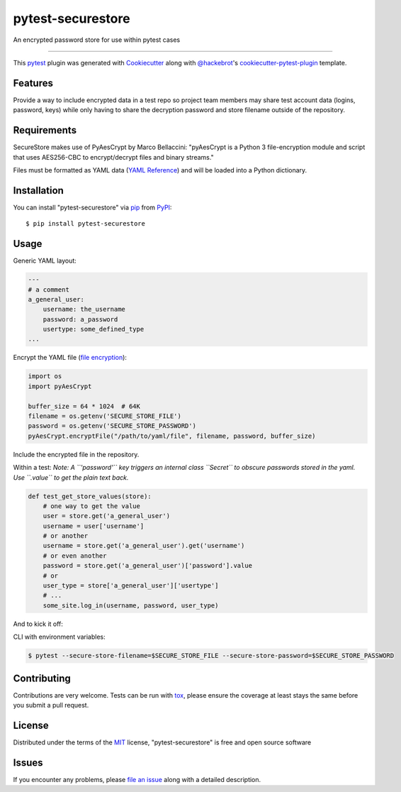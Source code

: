 ==================
pytest-securestore
==================

.. image:: https://img.shields.io/pypi/v/pytest-securestore.svg
    :target: https://pypi.org/project/pytest-securestore
    :alt: PyPI version

.. image:: https://img.shields.io/pypi/pyversions/pytest-securestore.svg
    :target: https://pypi.org/project/pytest-securestore
    :alt: Python versions

.. image:: https://travis-ci.org/gregfitch/pytest-securestore.svg?branch=master
    :target: https://travis-ci.org/gregfitch/pytest-securestore
    :alt: See Build Status on Travis CI

An encrypted password store for use within pytest cases

----

This `pytest`_ plugin was generated with `Cookiecutter`_ along with `@hackebrot`_'s `cookiecutter-pytest-plugin`_ template.


Features
--------

Provide a way to include encrypted data in a test repo so project team members may share test account data (logins, password, keys) while only having to share the decryption password and store filename outside of the repository.


Requirements
------------

SecureStore makes use of PyAesCrypt by Marco Bellaccini:
"pyAesCrypt is a Python 3 file-encryption module and script that uses AES256-CBC to encrypt/decrypt files and binary streams."

Files must be formatted as YAML data (`YAML Reference`_) and will be loaded into a Python dictionary.


Installation
------------

You can install "pytest-securestore" via `pip`_ from `PyPI`_::

    $ pip install pytest-securestore


Usage
-----

Generic YAML layout:

.. code-block:: yaml

    ---
    # a comment
    a_general_user:
        username: the_username
        password: a_password
        usertype: some_defined_type
    ...

Encrypt the YAML file (`file encryption`_):

.. code-block:: yaml

    import os
    import pyAesCrypt

    buffer_size = 64 * 1024  # 64K
    filename = os.getenv('SECURE_STORE_FILE')
    password = os.getenv('SECURE_STORE_PASSWORD')
    pyAesCrypt.encryptFile("/path/to/yaml/file", filename, password, buffer_size)

Include the encrypted file in the repository.

Within a test:
*Note: A ``'password'`` key triggers an internal class ``Secret`` to obscure
passwords stored in the yaml. Use ``.value`` to get the plain text back.*

.. code-block:: yaml

    def test_get_store_values(store):
        # one way to get the value
        user = store.get('a_general_user')
        username = user['username']
        # or another
        username = store.get('a_general_user').get('username')
        # or even another
        password = store.get('a_general_user')['password'].value
        # or
        user_type = store['a_general_user']['usertype']
        # ...
        some_site.log_in(username, password, user_type)

And to kick it off:

CLI with environment variables:

.. code-block:: bash

    $ pytest --secure-store-filename=$SECURE_STORE_FILE --secure-store-password=$SECURE_STORE_PASSWORD

Contributing
------------
Contributions are very welcome. Tests can be run with `tox`_, please ensure
the coverage at least stays the same before you submit a pull request.

License
-------

Distributed under the terms of the `MIT`_ license, "pytest-securestore" is free and open source software


Issues
------

If you encounter any problems, please `file an issue`_ along with a detailed description.

.. _`Cookiecutter`: https://github.com/audreyr/cookiecutter
.. _`@hackebrot`: https://github.com/hackebrot
.. _`MIT`: http://opensource.org/licenses/MIT
.. _`BSD-3`: http://opensource.org/licenses/BSD-3-Clause
.. _`GNU GPL v3.0`: http://www.gnu.org/licenses/gpl-3.0.txt
.. _`Apache Software License 2.0`: http://www.apache.org/licenses/LICENSE-2.0
.. _`cookiecutter-pytest-plugin`: https://github.com/pytest-dev/cookiecutter-pytest-plugin
.. _`file an issue`: https://github.com/gregfitch/pytest-securestore/issues
.. _`pytest`: https://github.com/pytest-dev/pytest
.. _`tox`: https://tox.readthedocs.io/en/latest/
.. _`pip`: https://pypi.org/project/pip/
.. _`PyPI`: https://pypi.org/project
.. _`YAML Reference`: https://yaml.org/refcard.html
.. _`file encryption`: https://pypi.org/project/pyAesCrypt/#module-usage-example
